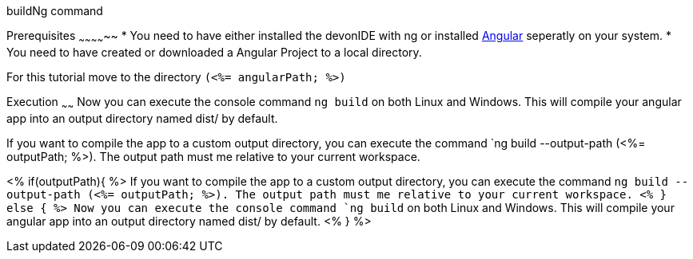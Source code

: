 buildNg command
=============

Prerequisites
~~~~~~~~~~~~~~
* You need to have either installed the devonIDE with ng or installed https://angular.io/[Angular] seperatly on your system.
* You need to have created or downloaded a Angular Project to a local directory.

For this tutorial move to the directory `(<%= angularPath; %>)`

Execution
~~~~~~
Now you can execute the console command `ng build` on both Linux and Windows. 
This will compile your angular app into an output directory named dist/ by default.

If you want to compile the app to a custom output directory, you can execute the command `ng build --output-path (<%= outputPath; %>). The output path must me relative to your current workspace.

<% if(outputPath){ %>
If you want to compile the app to a custom output directory, you can execute the command `ng build --output-path (<%= outputPath; %>). The output path must me relative to your current workspace.
<% } else { %>
Now you can execute the console command `ng build` on both Linux and Windows. 
This will compile your angular app into an output directory named dist/ by default.
<% } %>  

